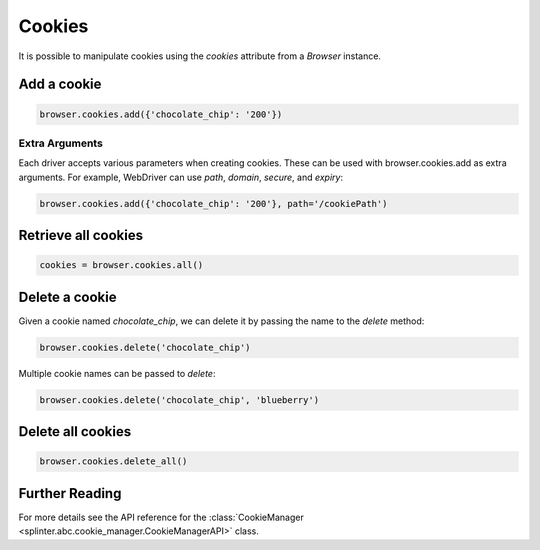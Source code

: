.. Copyright 2012 splinter authors. All rights reserved.
   Use of this source code is governed by a BSD-style
   license that can be found in the LICENSE file.

.. meta::
    :description: Cookies
    :keywords: splinter, python, tutorial, documentation, cookies

+++++++
Cookies
+++++++

It is possible to manipulate cookies using the `cookies` attribute from a
`Browser` instance.


Add a cookie
------------

.. code-block:: python

    browser.cookies.add({'chocolate_chip': '200'})

Extra Arguments
~~~~~~~~~~~~~~~

Each driver accepts various parameters when creating cookies.
These can be used with browser.cookies.add as extra arguments.
For example, WebDriver can use `path`, `domain`, `secure`, and `expiry`:

.. code-block:: python

    browser.cookies.add({'chocolate_chip': '200'}, path='/cookiePath')

Retrieve all cookies
--------------------

.. code-block:: python

    cookies = browser.cookies.all()

Delete a cookie
---------------

Given a cookie named `chocolate_chip`, we can delete it by passing the name
to the `delete` method:

.. code-block:: python

    browser.cookies.delete('chocolate_chip')

Multiple cookie names can be passed to `delete`:

.. code-block:: python

    browser.cookies.delete('chocolate_chip', 'blueberry')

Delete all cookies
------------------

.. code-block:: python

    browser.cookies.delete_all()

Further Reading
---------------

For more details see the API reference for the
:class:`CookieManager <splinter.abc.cookie_manager.CookieManagerAPI>` class.
